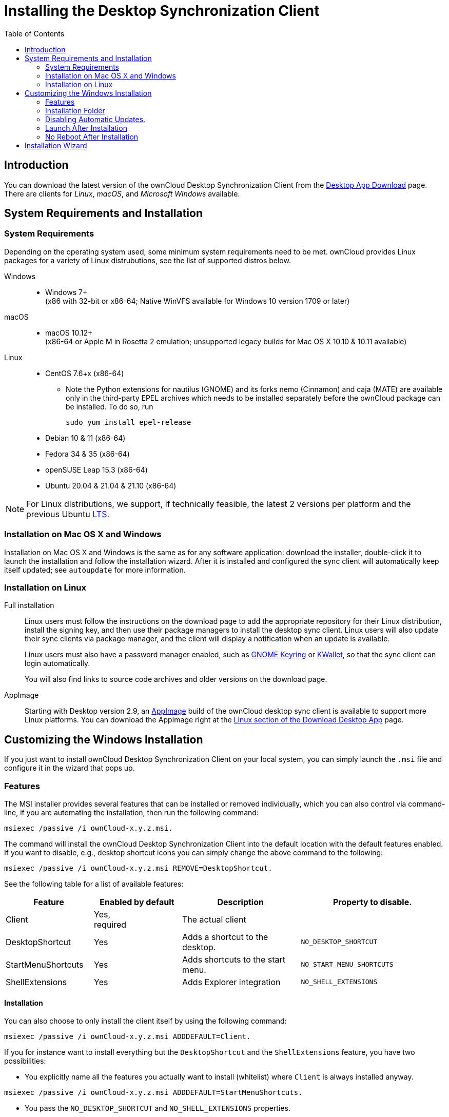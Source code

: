 = Installing the Desktop Synchronization Client
:toc: right
:ms-remove-url: https://docs.microsoft.com/en-us/windows/win32/msi/remove
:ms-adddefault-url: https://docs.microsoft.com/en-us/windows/win32/msi/adddefault
:desktop-clients-url: https://owncloud.com/desktop-app/
:appimage-wikipedia-url: https://en.wikipedia.org/wiki/AppImage
:gnome-keyring-url: https://wiki.gnome.org/Projects/GnomeKeyring/
:kwalletmanager-url: https://utils.kde.org/projects/kwalletmanager/
:ubuntu-lts-url: https://wiki.ubuntu.com/LTS

== Introduction

You can download the latest version of the ownCloud Desktop Synchronization Client from the {desktop-clients-url}[Desktop App Download] page. There are clients for _Linux_, _macOS_, and _Microsoft Windows_ available.

== System Requirements and Installation

=== System Requirements

Depending on the operating system used, some minimum system requirements need to be met. ownCloud provides Linux packages for a variety of Linux distrubutions, see the list of supported distros below.

Windows::
* Windows 7+ +
(x86 with 32-bit or x86-64; Native WinVFS available for Windows 10 version 1709 or later)

macOS::
* macOS 10.12+ +
(x86-64 or Apple M in Rosetta 2 emulation; unsupported legacy builds for Mac OS X 10.10 & 10.11 available)

Linux::
* CentOS 7.6+x (x86-64)
** Note the Python extensions for nautilus (GNOME) and its forks nemo (Cinnamon) and caja (MATE) are available only in the third-party EPEL archives which needs to be installed separately before the ownCloud package can be installed. To do so, run
+
[source,console]
----
sudo yum install epel-release
----
* Debian 10 & 11 (x86-64)
* Fedora 34 & 35 (x86-64)
* openSUSE Leap 15.3 (x86-64)
* Ubuntu 20.04 & 21.04 & 21.10 (x86-64)

NOTE: For Linux distributions, we support, if technically feasible, the latest 2 versions per platform and the previous Ubuntu {ubuntu-lts-url}[LTS].

=== Installation on Mac OS X and Windows

Installation on Mac OS X and Windows is the same as for any software application: download the installer,  double-click it to launch the installation and follow the installation wizard. After it is installed and configured the sync client will automatically keep itself updated; see `autoupdate` for more information.

=== Installation on Linux

Full installation::
Linux users must follow the instructions on the download page to add the appropriate repository for their Linux distribution, install the signing key, and then use their package managers to install the desktop sync client. Linux users will also update their sync clients via package manager, and the client will display a notification when an update is available.
+
Linux users must also have a password manager enabled, such as {gnome-keyring-url}[GNOME Keyring] or {kwalletmanager-url}[KWallet], so that the sync client can login automatically.
+
You will also find links to source code archives and older versions on the download page.

AppImage::
Starting with Desktop version 2.9, an {appimage-wikipedia-url}[AppImage] build of the ownCloud desktop sync client is available to support more Linux platforms. You can download the AppImage right at the {desktop-clients-url}[Linux section of the Download Desktop App] page.

== Customizing the Windows Installation

If you just want to install ownCloud Desktop Synchronization Client on your local system, you can simply launch the `.msi` file and configure it in the wizard that pops up.

=== Features

The MSI installer provides several features that can be installed or removed individually, which you can also control via command-line, if you are automating the installation, then run the following command:

[source,console]
----
msiexec /passive /i ownCloud-x.y.z.msi.
----

The command will install the ownCloud Desktop Synchronization Client into the default location with the default features enabled. If you want to disable, e.g., desktop shortcut icons you can simply change the above command to the following:

[source,console]
----
msiexec /passive /i ownCloud-x.y.z.msi REMOVE=DesktopShortcut.
----

See the following table for a list of available features:

[width="100%",cols="20%,20%,27%,33%",options="header",]
|=======================================================================
| Feature 
| Enabled by default 
| Description 
| Property to disable.

| Client 
| Yes, +
required 
| The actual client 
|

| DesktopShortcut 
| Yes 
| Adds a shortcut to the desktop.
| `NO_DESKTOP_SHORTCUT`

| StartMenuShortcuts 
| Yes 
| Adds shortcuts to the start menu.
| `NO_START_MENU_SHORTCUTS`

| ShellExtensions 
| Yes 
| Adds Explorer integration 
| `NO_SHELL_EXTENSIONS`
|=======================================================================

==== Installation

You can also choose to only install the client itself by using the following command:

[source,console]
----
msiexec /passive /i ownCloud-x.y.z.msi ADDDEFAULT=Client.
----

If you for instance want to install everything but the `DesktopShortcut` and the `ShellExtensions` feature, you have two possibilities:

* You explicitly name all the features you actually want to install (whitelist) where `Client` is always installed anyway.

[source,console]
----
msiexec /passive /i ownCloud-x.y.z.msi ADDDEFAULT=StartMenuShortcuts.
----

*  You pass the `NO_DESKTOP_SHORTCUT` and `NO_SHELL_EXTENSIONS` properties.

[source,console]
----
msiexec /passive /i ownCloud-x.y.z.msi NO_DESKTOP_SHORTCUT="1"
NO_SHELL_EXTENSIONS="1"
----

NOTE: The ownCloud .msi file remembers these properties, so you don't need to specify them on upgrades.

NOTE: You cannot use these to change the installed features, if you want to do that, see the next section.

==== Changing Installed Features

You can change the installed features later by using `REMOVE` and `ADDDEFAULT` properties.

* If you want to add the desktop shortcut later, run the following command:

[source,console]
----
msiexec /passive /i ownCloud-x.y.z.msi ADDDEFAULT="DesktopShortcut"
----

* If you want to remove it, simply run the following command:

[source,console]
----
msiexec /passive /i ownCloud-x.y.z.msi REMOVE="DesktopShortcut"
----

Windows keeps track of the installed features and using `REMOVE` or `ADDDEFAULT` will only affect the mentioned features.

Compare {ms-remove-url}[REMOVE] and {ms-adddefault-url}[ADDDEFAULT] on the Windows Installer Guide.

NOTE: You cannot specify REMOVE on initial installation as it will disable all features.

=== Installation Folder

You can adjust the installation folder by specifying the `INSTALLDIR` property like this.

[source,console]
----
msiexec /passive /i ownCloud-x.y.z.msi INSTALLDIR="C:\Program Files (x86)\Non Standard ownCloud Client Folder"
----

Be careful when using PowerShell instead of `cmd.exe`, it can be tricky to get the whitespace escaping right there. Specifying the `INSTALLDIR` like this only works on first installation, you cannot simply re-invoke the .msi with a different path. If you still need to change it, uninstall it first and reinstall it with the new path.

=== Disabling Automatic Updates.

To disable automatic updates, you can pass the `SKIPAUTOUPDATE` property.

[source,console]
----
msiexec /passive /i ownCloud-x.y.z.msi SKIPAUTOUPDATE="1"
----

=== Launch After Installation

To launch the client automatically after installation, you can pass the `LAUNCH` property.

[source,console]
----
msiexec /i ownCloud-x.y.z.msi LAUNCH="1"
----

This option also removes the checkbox to let users decide if they want to launch the client for non passive/quiet mode.

NOTE: This option does not have any effect without GUI.

=== No Reboot After Installation

The ownCloud Client schedules a reboot after installation to make sure the Explorer extension is correctly (un)loaded. If you're taking care of the reboot yourself, you can set the `REBOOT` property.

[source,console]
----
msiexec /i ownCloud-x.y.z.msi REBOOT=ReallySuppress.
----

This will make msiexec exit with error ERROR_SUCCESS_REBOOT_REQUIRED (3010).
If your deployment tooling interprets this as an actual error and you want to avoid that, you may want to set the `DO_NOT_SCHEDULE_REBOOT` instead.

[source,console]
----
msiexec /i ownCloud-x.y.z.msi DO_NOT_SCHEDULE_REBOOT="1"
----

== Installation Wizard

The installation wizard takes you step-by-step through configuration options and account setup. First you need to enter the URL of your ownCloud server.

image:installing/client-1.png[form for entering ownCloud server URL, width=60%,pdfwidth=60%]

Enter your ownCloud login on the next screen.

image:installing/client-2.png[form for entering your ownCloud login, width=60%,pdfwidth=60%]

On the _"Local Folder Option"_ screen you may sync all of your files on the ownCloud server, or select individual folders. The default local sync folder is `ownCloud`, in your home directory. You may change this as well.

image:installing/client-3.png[Select which remote folders to sync, and which local folder to store them in, width=60%,pdfwidth=60%]

When you have completed selecting your sync folders, click the _"Connect"_ button at the bottom right. The client will attempt to connect to your ownCloud server, and when it is successful you'll see two buttons:

* One to connect to your ownCloud Web GUI.
* One to open your local folder.

It will also start synchronizing your files.
